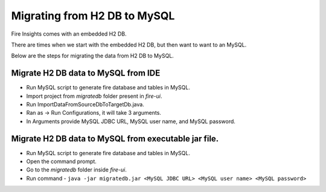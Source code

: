 Migrating from H2 DB to MySQL
=============================

Fire Insights comes with an embedded H2 DB.

There are times when we start with the embedded H2 DB, but then want to want to an MySQL.

Below are the steps for migrating the data from H2 DB to MySQL.

Migrate H2 DB data to MySQL from IDE
------------------------------------

- Run MySQL script to generate fire database and tables in MySQL.

- Import project from `migratedb` folder present in `fire-ui`.
- Run ImportDataFromSourceDbToTargetDb.java.
- Ran as -> Run Configurations, it will take 3 arguments.
- In Arguments provide MySQL JDBC URL, MySQL user name, and MySQL password.

Migrate H2 DB data to MySQL from executable jar file.
-----------------------------------------------------

- Run MySQL script to generate fire database and tables in MySQL.
- Open the command prompt.
- Go to the `migratedb` folder inside `fire-ui`.
- Run command - ``java -jar migratedb.jar <MySQL JDBC URL> <MySQL user name> <MySQL password>``
